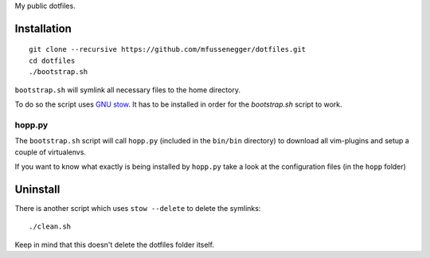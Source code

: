 My public dotfiles.

Installation
============

::

    git clone --recursive https://github.com/mfussenegger/dotfiles.git
    cd dotfiles
    ./bootstrap.sh


``bootstrap.sh`` will symlink all necessary files to the home directory.

To do so the script uses `GNU stow
<https://www.gnu.org/software/stow/stow.html>`_. It has to be installed in
order for the `bootstrap.sh` script to work.


hopp.py
-------

The ``bootstrap.sh`` script will call ``hopp.py`` (included in the ``bin/bin``
directory) to download all vim-plugins and setup a couple of virtualenvs.

If you want to know what exactly is being installed by ``hopp.py`` take a look at
the configuration files (in the ``hopp`` folder)

Uninstall
=========

There is another script which uses ``stow --delete`` to delete the symlinks::

    ./clean.sh

Keep in mind that this doesn't delete the dotfiles folder itself.
